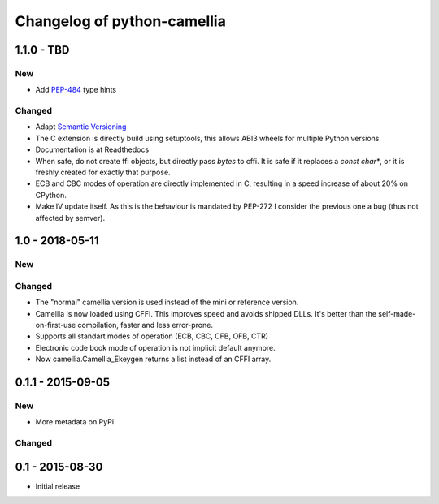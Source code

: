 Changelog of python-camellia
============================

1.1.0 - TBD
------------

New
***

- Add `PEP-484`_ type hints

Changed
*******

- Adapt `Semantic Versioning`_
- The C extension is directly build using setuptools, this allows ABI3 wheels for multiple Python versions
- Documentation is at Readthedocs
- When safe, do not create ffi objects, but directly pass *bytes* to cffi.
  It is safe if it replaces a *const char\**, or it is freshly created for exactly that purpose.
- ECB and CBC modes of operation are directly implemented in C, resulting in a speed increase of about 20% on CPython.
- Make IV update itself. As this is the behaviour is mandated by PEP-272 I consider the previous one a bug (thus not
  affected by semver).

.. _`Semantic Versioning`: https://semver.org/spec/v2.0.0.html
.. _PEP-484: https://www.python.org/dev/peps/pep-0484/

1.0 - 2018-05-11
----------------

New
***

Changed
*******

-  The "normal" camellia version is used instead of the mini or reference version.
-  Camellia is now loaded using CFFI. This improves speed and avoids shipped DLLs.
   It's better than the self-made-on-first-use compilation, faster and less error-prone.
-  Supports all standart modes of operation (ECB, CBC, CFB, OFB, CTR)
-  Electronic code book mode of operation is not implicit default anymore.
-  Now camellia.Camellia_Ekeygen returns a list instead of an CFFI array.

0.1.1 - 2015-09-05
------------------

New
***

- More metadata on PyPi

Changed
*******

0.1 - 2015-08-30
----------------

- Initial release
